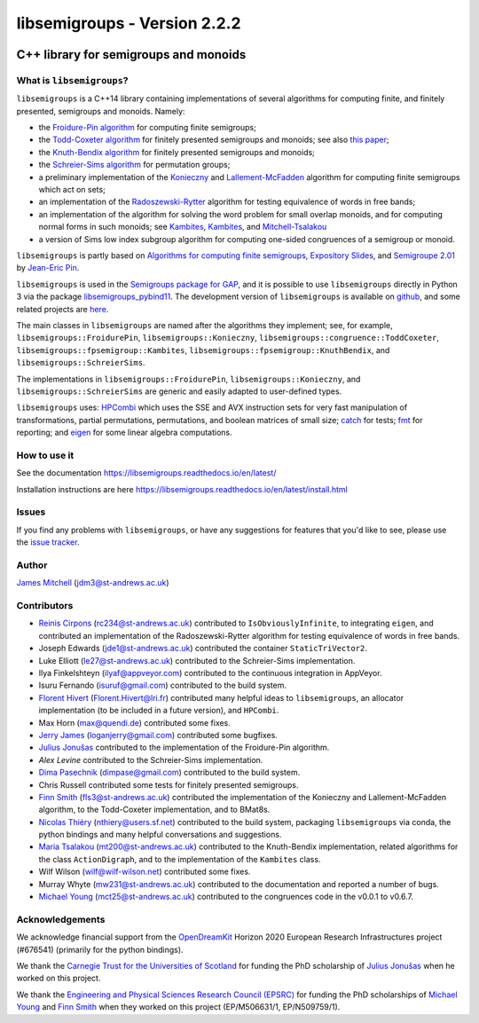 .. Copyright (c) 2019-2022, J. D. Mitchell

   Distributed under the terms of the GPL license version 3.

   The full license is in the file LICENSE, distributed with this software.

libsemigroups - Version 2.2.2
=============================

.. image:: https://readthedocs.org/projects/libsemigroups/badge/?version=master
    :target: https://libsemigroups.readthedocs.io/en/devel/?badge=master
    :alt: Documentation Status

.. image:: https://mybinder.org/badge_logo.svg
    :target: https://mybinder.org/v2/gh/libsemigroups/libsemigroups/master
    :alt: Launch Binder

.. image:: https://codecov.io/gh/libsemigroups/libsemigroups/branch/master/graph/badge.svg
  :target: https://codecov.io/gh/libsemigroups/libsemigroups

.. image:: https://img.shields.io/conda/dn/conda-forge/libsemigroups
  :target: https://github.com/conda-forge/libsemigroups-feedstock

.. image:: https://anaconda.org/conda-forge/libsemigroups/badges/installer/conda.svg
  :target: https://conda.anaconda.org/conda-forge

.. image:: https://zenodo.org/badge/DOI/10.5281/zenodo.1437752.svg
  :target: https://doi.org/10.5281/zenodo.1437752

.. image:: https://anaconda.org/conda-forge/libsemigroups/badges/license.svg
  :target: https://anaconda.org/conda-forge/libsemigroups

.. image:: https://anaconda.org/conda-forge/libsemigroups/badges/platforms.svg
  :target: https://anaconda.org/conda-forge/libsemigroups

C++ library for semigroups and monoids
--------------------------------------

What is ``libsemigroups``?
~~~~~~~~~~~~~~~~~~~~~~~~~~

``libsemigroups``  is a C++14 library containing implementations of several
algorithms for computing finite, and finitely presented, semigroups and
monoids. Namely:

- the `Froidure-Pin algorithm`_ for computing finite semigroups;
- the `Todd-Coxeter algorithm`_ for finitely presented semigroups and monoids;
  see also `this paper <https://arxiv.org/abs/2203.11148>`__;
- the `Knuth-Bendix algorithm`_ for finitely presented semigroups and monoids;
- the `Schreier-Sims algorithm`_ for permutation groups;
- a preliminary implementation of the `Konieczny`_ and
  `Lallement-McFadden`_ algorithm for computing finite
  semigroups which act on sets;
- an implementation of the `Radoszewski-Rytter`_
  algorithm for testing equivalence of words in free bands;
- an implementation of the algorithm for solving the word problem
  for small overlap monoids, and for computing normal forms in such monoids;
  see `Kambites <https://doi.org/10.1016/j.jalgebra.2008.09.038>`__,
  `Kambites <https://doi.org/10.1016/j.jalgebra.2008.12.028>`__, and
  `Mitchell-Tsalakou
  <http://arxiv.org/abs/2105.12125>`__
- a version of Sims low index subgroup algorithm for computing one-sided
  congruences of a semigroup or monoid.

.. _Froidure-Pin algorithm: https://www.irif.fr/~jep/PDF/Rio.pdf
.. _Todd-Coxeter algorithm: https://en.wikipedia.org/wiki/Todd%E2%80%93Coxeter_algorithm
.. _Knuth-Bendix algorithm: https://en.wikipedia.org/wiki/Knuth%E2%80%93Bendix_completion_algorithm
.. _Schreier-Sims algorithm: https://en.wikipedia.org/wiki/Schreier%E2%80%93Sims_algorithm
.. _Konieczny: https://link.springer.com/article/10.1007/BF02573672
.. _Lallement-McFadden: https://www.sciencedirect.com/science/article/pii/S0747717108800570
.. _Radoszewski-Rytter: https://link.springer.com/chapter/10.1007/978-3-642-11266-9_55

``libsemigroups`` is partly based on `Algorithms for computing finite
semigroups`_, `Expository Slides`_, and `Semigroupe 2.01`_ by `Jean-Eric Pin`_.

.. _Algorithms for computing finite semigroups: https://www.irif.fr/~jep/PDF/Rio.pdf
.. _Expository slides: https://www.irif.fr/~jep/PDF/Exposes/StAndrews.pdf
.. _Semigroupe 2.01: https://www.irif.fr/~jep/Logiciels/Semigroupe2.0/semigroupe2.html
.. _Jean-Eric Pin: https://www.irif.fr/~jep/

``libsemigroups`` is used in the `Semigroups package for GAP`_,  and it is
possible to use ``libsemigroups`` directly in Python 3 via the package
`libsemigroups_pybind11`_. The development version of ``libsemigroups`` is
available on github_, and some related projects are here_.

.. _github: https://github.com/libsemigroups/libsemigroups
.. _here: https://github.com/libsemigroups
.. _libsemigroups_pybind11: https://libsemigroups.github.io/libsemigroups_pybind11/
.. _Semigroups package for GAP: https://semigroups.github.io/Semigroups

The main classes in ``libsemigroups`` are named after the algorithms they
implement; see, for example,  ``libsemigroups::FroidurePin``,
``libsemigroups::Konieczny``,
``libsemigroups::congruence::ToddCoxeter``,
``libsemigroups::fpsemigroup::Kambites``,
``libsemigroups::fpsemigroup::KnuthBendix``, and
``libsemigroups::SchreierSims``.

The implementations in ``libsemigroups::FroidurePin``,
``libsemigroups::Konieczny``, and ``libsemigroups::SchreierSims``
are generic and easily adapted to user-defined types.

``libsemigroups`` uses: `HPCombi`_ which uses the SSE and AVX instruction sets
for very fast manipulation of transformations, partial permutations,
permutations, and boolean matrices of small size;  `catch`_ for tests;
`fmt`_ for reporting; and `eigen`_ for some linear algebra computations.

.. _HPCombi: https://github.com/hivert/HPCombi
.. _catch: https://github.com/catchorg/Catch2
.. _fmt: https://github.com/fmtlib/fmt
.. _eigen: http://eigen.tuxfamily.org/

How to use it
~~~~~~~~~~~~~

See the documentation https://libsemigroups.readthedocs.io/en/latest/

Installation instructions are here https://libsemigroups.readthedocs.io/en/latest/install.html

Issues
~~~~~~

If you find any problems with ``libsemigroups``, or have any suggestions for
features that you'd like to see, please use the `issue tracker`_.

.. _issue tracker: https://github.com/libsemigroups/libsemigroups/issues

Author
~~~~~~~

`James Mitchell`_ (jdm3@st-andrews.ac.uk)

.. _James Mitchell: https://jdbm.me

Contributors
~~~~~~~~~~~~

- `Reinis Cirpons`_ (rc234@st-andrews.ac.uk) contributed to
  ``IsObviouslyInfinite``, to integrating ``eigen``, and contributed an
  implementation of the Radoszewski-Rytter algorithm for testing equivalence of
  words in free bands.
- Joseph Edwards (jde1@st-andrews.ac.uk) contributed the container
  ``StaticTriVector2``.
- Luke Elliott (le27@st-andrews.ac.uk) contributed to the Schreier-Sims
  implementation.
- Ilya Finkelshteyn (ilyaf@appveyor.com) contributed to the continuous
  integration in AppVeyor.
- Isuru Fernando (isuruf@gmail.com) contributed to the build system.
- `Florent Hivert`_ (Florent.Hivert@lri.fr) contributed many helpful ideas to
  ``libsemigroups``, an allocator implementation (to be included in a future
  version), and ``HPCombi``.
- Max Horn (max@quendi.de) contributed some fixes.
- `Jerry James`_ (loganjerry@gmail.com) contributed some bugfixes.
- `Julius Jonušas`_ contributed to the implementation of the Froidure-Pin
  algorithm.
- `Alex Levine`  contributed to the Schreier-Sims implementation.
- `Dima Pasechnik`_ (dimpase@gmail.com) contributed to the build system.
- Chris Russell contributed some tests for finitely presented semigroups.
- `Finn Smith`_ (fls3@st-andrews.ac.uk) contributed the implementation of the
  Konieczny and Lallement-McFadden algorithm, to the Todd-Coxeter
  implementation, and to BMat8s.
- `Nicolas Thiéry`_ (nthiery@users.sf.net) contributed to the build system,
  packaging ``libsemigroups`` via conda, the python bindings and many helpful
  conversations and suggestions.
- `Maria Tsalakou`_ (mt200@st-andrews.ac.uk) contributed to the Knuth-Bendix
  implementation, related algorithms for the class ``ActionDigraph``,
  and to the implementation of the ``Kambites`` class.
- Wilf Wilson (wilf@wilf-wilson.net) contributed some fixes.
- Murray Whyte (mw231@st-andrews.ac.uk) contributed to the documentation and
  reported a number of bugs.
- `Michael Young`_ (mct25@st-andrews.ac.uk) contributed to the congruences code
  in the v0.0.1 to v0.6.7.

.. _Reinis Cirpons: https://reinisc.id.lv
.. _Florent Hivert: https://www.lri.fr/~hivert/
.. _Jerry James: http://www.jamezone.org/
.. _Julius Jonušas: http://julius.jonusas.work/
.. _Dima Pasechnik:  http://users.ox.ac.uk/~coml0531
.. _Finn Smith: https://flsmith.github.io
.. _Nicolas Thiéry: http://nicolas.thiery.name/
.. _Maria Tsalakou: https://mariatsalakou.github.io/
.. _Michael Young: https://mtorpey.github.io/

Acknowledgements
~~~~~~~~~~~~~~~~

We acknowledge financial support from the OpenDreamKit_ Horizon 2020
European Research Infrastructures project (#676541) (primarily for the
python bindings).

We thank the `Carnegie Trust for the Universities of Scotland`_ for funding
the PhD scholarship of `Julius Jonušas`_ when he worked on this project.

We thank the `Engineering and Physical Sciences Research Council (EPSRC)`_ for
funding the PhD scholarships of `Michael Young`_ and `Finn Smith`_ when they worked
on this project (EP/M506631/1, EP/N509759/1).

.. _OpenDreamKit: https://opendreamkit.org/
.. _Carnegie Trust for the Universities of Scotland: https://www.carnegie-trust.org/
.. _Engineering and Physical Sciences Research Council (EPSRC): https://epsrc.ukri.org/
